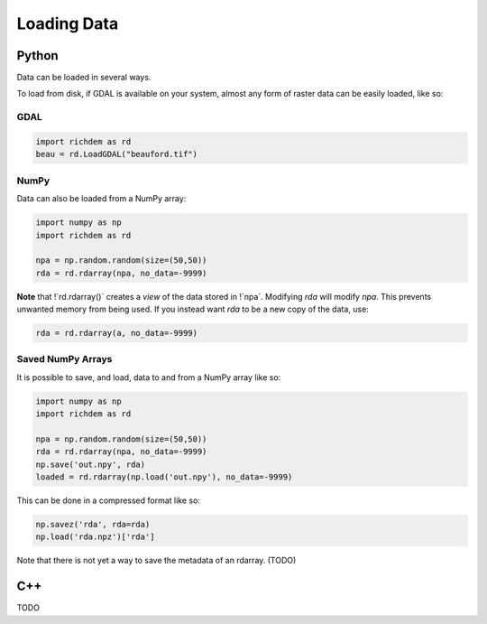 Loading Data
========================================================

Python
--------------------------------------------------------

Data can be loaded in several ways.

To load from disk, if GDAL is available on your system, almost any form of
raster data can be easily loaded, like so:


GDAL
~~~~

.. code-block:: python

    import richdem as rd
    beau = rd.LoadGDAL("beauford.tif")


NumPy
~~~~~

Data can also be loaded from a NumPy array:

.. code-block:: python

    import numpy as np
    import richdem as rd

    npa = np.random.random(size=(50,50))
    rda = rd.rdarray(npa, no_data=-9999)

**Note** that !`rd.rdarray()` creates a *view* of the data stored in !`npa`.
Modifying `rda` will modify `npa`. This prevents unwanted memory from being
used. If you instead want `rda` to be a new copy of the data, use:

.. code-block:: python

    rda = rd.rdarray(a, no_data=-9999)


Saved NumPy Arrays
~~~~~~~~~~~~~~~~~~

It is possible to save, and load, data to and from a NumPy array like so:

.. code-block:: python

    import numpy as np
    import richdem as rd

    npa = np.random.random(size=(50,50))
    rda = rd.rdarray(npa, no_data=-9999)
    np.save('out.npy', rda)
    loaded = rd.rdarray(np.load('out.npy'), no_data=-9999)

This can be done in a compressed format like so:

.. code-block:: python

    np.savez('rda', rda=rda)
    np.load('rda.npz')['rda']

Note that there is not yet a way to save the metadata of an rdarray. (TODO)



C++
--------------------------------------------------------

TODO